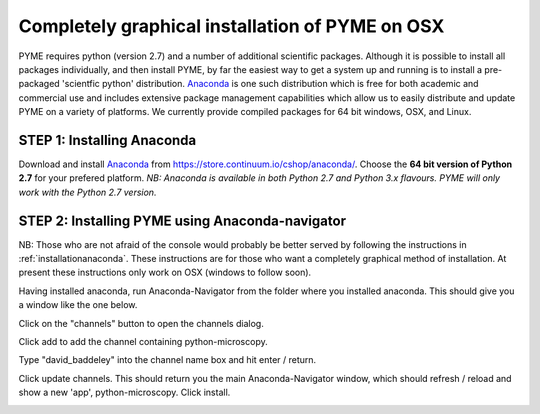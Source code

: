 .. _installationanacondagui:

Completely graphical installation of PYME on OSX
################################################

PYME requires python (version 2.7) and a number of additional scientific packages.
Although it is possible to install all packages individually, and then install PYME,
by far the easiest way to get a system up and running is to install a pre-packaged 
'scientfic python' distribution. `Anaconda <https://store.continuum.io/cshop/anaconda/>`_ 
is one such distribution which is free for both academic and commercial use and includes 
extensive package management capabilities which allow us to easily distribute and update 
PYME on a variety of platforms. We currently provide compiled packages for 64 bit windows, OSX, and Linux. 

STEP 1: Installing Anaconda
===========================

Download and install `Anaconda <https://store.continuum.io/cshop/anaconda/>`_ from 
https://store.continuum.io/cshop/anaconda/. Choose the **64 bit version of Python 2.7**
for your prefered platform. *NB: Anaconda is available in both Python 2.7 and Python 3.x flavours.
PYME will only work with the Python 2.7 version.*

STEP 2: Installing PYME using Anaconda-navigator
================================================

NB: Those who are not afraid of the console would probably be better served by following the instructions in :ref:`installationanaconda`.
These instructions are for those who want a completely graphical method of installation.
At present these instructions only work on OSX (windows to follow soon).

Having installed anaconda, run Anaconda-Navigator from the folder where you installed anaconda. This should give you a
window like the one below.

.. image:: /images/anaconda_navigator.png

Click on the "channels" button to open the channels dialog.

.. image:: /images/anaconda_nav_add_channel.png

Click add to add the channel containing python-microscopy.

.. image:: /images/anaconda_nav_add_channel_david_baddeley.png

Type "david_baddeley" into the channel name box and hit enter / return.

.. image:: /images/anaconda_nav_add_chan_update.png

Click update channels. This should return you the main Anaconda-Navigator window, which should refresh / reload and show
a new 'app', python-microscopy. Click install.

.. image:: /images/anaconda_nav_install_python-microscopy.png



